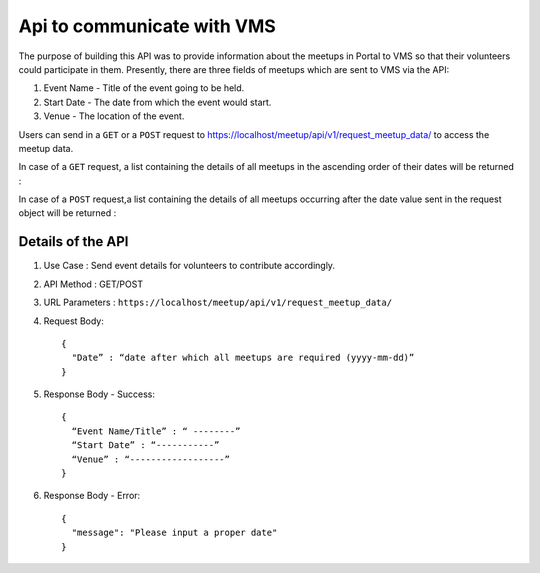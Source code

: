 Api to communicate with VMS
===========================
The purpose of building this API was to provide information about the meetups
in Portal to VMS so that their volunteers could participate in them. Presently,
there are three fields of meetups which are sent to VMS via the API::

1. Event Name - Title of the event going to be held.
2. Start Date - The date from which the event would start.
3. Venue - The location of the event.

Users can send in a ``GET`` or a ``POST`` request to `https://localhost/meetup/api/v1/request_meetup_data/ <https://localhost/meetup/api/v1/request_meetup_data/>`_ to access the meetup data.

In case of a ``GET`` request, a list containing the details of all meetups
in the ascending order of their dates will be returned :

.. image:: ../_static/GET_request.png
   :align: center

In case of a ``POST`` request,a list containing the details of all meetups 
occurring after the date value sent in the request object will be returned :

.. image:: ../_static/POST_request.png
   :align: center

Details of the API
------------------

1. Use Case : Send event details for volunteers to contribute accordingly.

2. API Method : GET/POST

3. URL Parameters : ``https://localhost/meetup/api/v1/request_meetup_data/``

4. Request Body::

      {
        "Date” : “date after which all meetups are required (yyyy-mm-dd)”
      }

5. Response Body - Success::

      {
        “Event Name/Title” : “ --------”
        “Start Date” : “-----------”
        “Venue” : “------------------”
      }

6. Response Body - Error::

      {
        "message": "Please input a proper date"
      }

